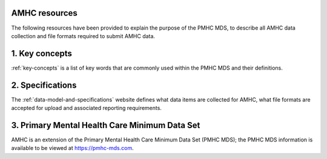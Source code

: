 .. _amhc_resources:

AMHC resources
^^^^^^^^^^^^^^

The following resources have been provided to explain the purpose of the PMHC MDS,
to describe all AMHC data collection and file formats required to submit AMHC data.

1. Key concepts
^^^^^^^^^^^^^^^

:ref:`key-concepts` is a list of key words that are commonly used within the
PMHC MDS and their definitions.

2. Specifications
^^^^^^^^^^^^^^^^^

The :ref:`data-model-and-specifications` website defines what data items are
collected for AMHC, what file formats are accepted for upload and associated
reporting requirements.

3. Primary Mental Health Care Minimum Data Set
^^^^^^^^^^^^^^^^^^^^^^^^^^^^^^^^^^^^^^^^^^^^^^

AMHC is an extension of the Primary Mental Health Care Minimum Data Set (PMHC MDS);
the PMHC MDS information is available to be viewed at https://pmhc-mds.com.
